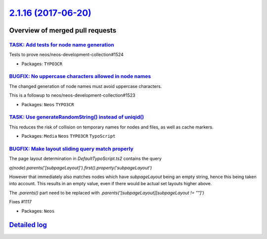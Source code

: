 `2.1.16 (2017-06-20) <https://github.com/neos/neos-development-collection/releases/tag/2.1.16>`_
================================================================================================

Overview of merged pull requests
~~~~~~~~~~~~~~~~~~~~~~~~~~~~~~~~

`TASK: Add tests for node name generation <https://github.com/neos/neos-development-collection/pull/1525>`_
-----------------------------------------------------------------------------------------------------------

Tests to prove neos/neos-development-collection#1524

* Packages: ``TYPO3CR``

`BUGFIX: No uppercase characters allowed in node names <https://github.com/neos/neos-development-collection/pull/1524>`_
------------------------------------------------------------------------------------------------------------------------

The changed generation of node names must avoid uppercase characters.

This is a followup to neos/neos-development-collection#1523

* Packages: ``Neos`` ``TYPO3CR``

`TASK: Use generateRandomString() instead of uniqid() <https://github.com/neos/neos-development-collection/pull/1523>`_
-----------------------------------------------------------------------------------------------------------------------

This reduces the risk of collision on temporary names for nodes and
files, as well as cache markers.

* Packages: ``Media`` ``Neos`` ``TYPO3CR`` ``TypoScript``

`BUGFIX: Make layout sliding query match properly <https://github.com/neos/neos-development-collection/pull/1422>`_
-------------------------------------------------------------------------------------------------------------------

The page layout determination in `DefaultTypoScript.ts2` contains the query

`q(node).parents('[subpageLayout]').first().property('subpageLayout')`

However that immediately also matches nodes which have `subpageLayout` being an empty string, hence this being taken into account. This results in an empty value, even if there would be actual set layouts higher above.

The `.parents()` part need to be replaced with `.parents('[subpageLayout][subpageLayout != ""]')`

Fixes #1117

* Packages: ``Neos``

`Detailed log <https://github.com/neos/neos-development-collection/compare/2.1.15...2.1.16>`_
~~~~~~~~~~~~~~~~~~~~~~~~~~~~~~~~~~~~~~~~~~~~~~~~~~~~~~~~~~~~~~~~~~~~~~~~~~~~~~~~~~~~~~~~~~~~~

